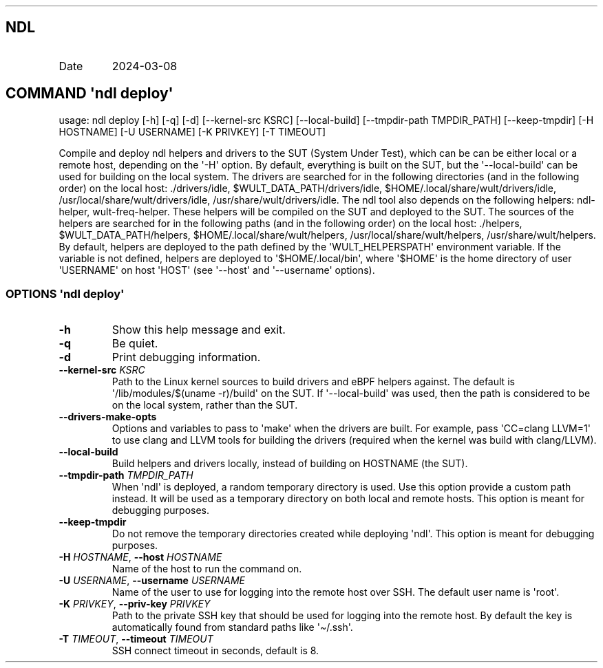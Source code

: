 .\" Automatically generated by Pandoc 3.1.3
.\"
.\" Define V font for inline verbatim, using C font in formats
.\" that render this, and otherwise B font.
.ie "\f[CB]x\f[]"x" \{\
. ftr V B
. ftr VI BI
. ftr VB B
. ftr VBI BI
.\}
.el \{\
. ftr V CR
. ftr VI CI
. ftr VB CB
. ftr VBI CBI
.\}
.TH "" "" "" "" ""
.hy
.SH NDL
.TP
Date
2024-03-08
.SH COMMAND \f[I]\[aq]ndl\f[R] deploy\[aq]
.PP
usage: ndl deploy [-h] [-q] [-d] [--kernel-src KSRC] [--local-build]
[--tmpdir-path TMPDIR_PATH] [--keep-tmpdir] [-H HOSTNAME] [-U USERNAME]
[-K PRIVKEY] [-T TIMEOUT]
.PP
Compile and deploy ndl helpers and drivers to the SUT (System Under
Test), which can be can be either local or a remote host, depending on
the \[aq]-H\[aq] option.
By default, everything is built on the SUT, but the
\[aq]--local-build\[aq] can be used for building on the local system.
The drivers are searched for in the following directories (and in the
following order) on the local host: ./drivers/idle,
$WULT_DATA_PATH/drivers/idle, $HOME/.local/share/wult/drivers/idle,
/usr/local/share/wult/drivers/idle, /usr/share/wult/drivers/idle.
The ndl tool also depends on the following helpers: ndl-helper,
wult-freq-helper.
These helpers will be compiled on the SUT and deployed to the SUT.
The sources of the helpers are searched for in the following paths (and
in the following order) on the local host: ./helpers,
$WULT_DATA_PATH/helpers, $HOME/.local/share/wult/helpers,
/usr/local/share/wult/helpers, /usr/share/wult/helpers.
By default, helpers are deployed to the path defined by the
\[aq]WULT_HELPERSPATH\[aq] environment variable.
If the variable is not defined, helpers are deployed to
\[aq]$HOME/.local/bin\[aq], where \[aq]$HOME\[aq] is the home directory
of user \[aq]USERNAME\[aq] on host \[aq]HOST\[aq] (see \[aq]--host\[aq]
and \[aq]--username\[aq] options).
.SS OPTIONS \f[I]\[aq]ndl\f[R] deploy\[aq]
.TP
\f[B]-h\f[R]
Show this help message and exit.
.TP
\f[B]-q\f[R]
Be quiet.
.TP
\f[B]-d\f[R]
Print debugging information.
.TP
\f[B]--kernel-src\f[R] \f[I]KSRC\f[R]
Path to the Linux kernel sources to build drivers and eBPF helpers
against.
The default is \[aq]/lib/modules/$(uname -r)/build\[aq] on the SUT.
If \[aq]--local-build\[aq] was used, then the path is considered to be
on the local system, rather than the SUT.
.TP
\f[B]--drivers-make-opts\f[R]
Options and variables to pass to \[aq]make\[aq] when the drivers are
built.
For example, pass \[aq]CC=clang LLVM=1\[aq] to use clang and LLVM tools
for building the drivers (required when the kernel was build with
clang/LLVM).
.TP
\f[B]--local-build\f[R]
Build helpers and drivers locally, instead of building on HOSTNAME (the
SUT).
.TP
\f[B]--tmpdir-path\f[R] \f[I]TMPDIR_PATH\f[R]
When \[aq]ndl\[aq] is deployed, a random temporary directory is used.
Use this option provide a custom path instead.
It will be used as a temporary directory on both local and remote hosts.
This option is meant for debugging purposes.
.TP
\f[B]--keep-tmpdir\f[R]
Do not remove the temporary directories created while deploying
\[aq]ndl\[aq].
This option is meant for debugging purposes.
.TP
\f[B]-H\f[R] \f[I]HOSTNAME\f[R], \f[B]--host\f[R] \f[I]HOSTNAME\f[R]
Name of the host to run the command on.
.TP
\f[B]-U\f[R] \f[I]USERNAME\f[R], \f[B]--username\f[R] \f[I]USERNAME\f[R]
Name of the user to use for logging into the remote host over SSH.
The default user name is \[aq]root\[aq].
.TP
\f[B]-K\f[R] \f[I]PRIVKEY\f[R], \f[B]--priv-key\f[R] \f[I]PRIVKEY\f[R]
Path to the private SSH key that should be used for logging into the
remote host.
By default the key is automatically found from standard paths like
\[aq]\[ti]/.ssh\[aq].
.TP
\f[B]-T\f[R] \f[I]TIMEOUT\f[R], \f[B]--timeout\f[R] \f[I]TIMEOUT\f[R]
SSH connect timeout in seconds, default is 8.

